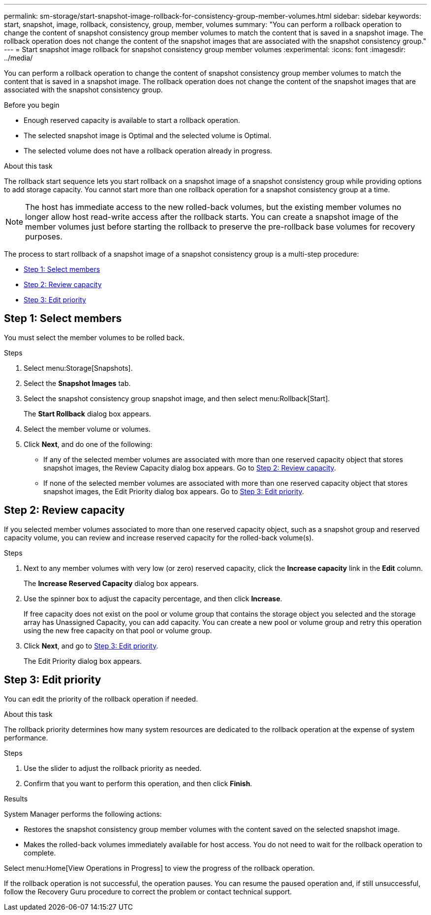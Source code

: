 ---
permalink: sm-storage/start-snapshot-image-rollback-for-consistency-group-member-volumes.html
sidebar: sidebar
keywords: start, snapshot, image, rollback, consistency, group, member, volumes
summary: "You can perform a rollback operation to change the content of snapshot consistency group member volumes to match the content that is saved in a snapshot image. The rollback operation does not change the content of the snapshot images that are associated with the snapshot consistency group."
---
= Start snapshot image rollback for snapshot consistency group member volumes
:experimental:
:icons: font
:imagesdir: ../media/

[.lead]
You can perform a rollback operation to change the content of snapshot consistency group member volumes to match the content that is saved in a snapshot image. The rollback operation does not change the content of the snapshot images that are associated with the snapshot consistency group.

.Before you begin

* Enough reserved capacity is available to start a rollback operation.
* The selected snapshot image is Optimal and the selected volume is Optimal.
* The selected volume does not have a rollback operation already in progress.

.About this task

The rollback start sequence lets you start rollback on a snapshot image of a snapshot consistency group while providing options to add storage capacity. You cannot start more than one rollback operation for a snapshot consistency group at a time.

[NOTE]
====
The host has immediate access to the new rolled-back volumes, but the existing member volumes no longer allow host read-write access after the rollback starts. You can create a snapshot image of the member volumes just before starting the rollback to preserve the pre-rollback base volumes for recovery purposes.
====

The process to start rollback of a snapshot image of a snapshot consistency group is a multi-step procedure:

* <<TASK_0CF16C7A112C4B2FA44419B82272887D,Step 1: Select members>>
* <<TASK_3CC5A20F26E44B9DBDDBCF422EDBBB4C,Step 2: Review capacity>>
* <<TASK_2C49B5B3933341D1BA737F00EBBC1698,Step 3: Edit priority>>

== Step 1: Select members

[.lead]
You must select the member volumes to be rolled back.

.Steps

. Select menu:Storage[Snapshots].
. Select the *Snapshot Images* tab.
. Select the snapshot consistency group snapshot image, and then select menu:Rollback[Start].
+
The *Start Rollback* dialog box appears.

. Select the member volume or volumes.
. Click *Next*, and do one of the following:
 ** If any of the selected member volumes are associated with more than one reserved capacity object that stores snapshot images, the Review Capacity dialog box appears. Go to <<TASK_3CC5A20F26E44B9DBDDBCF422EDBBB4C,Step 2: Review capacity>>.
 ** If none of the selected member volumes are associated with more than one reserved capacity object that stores snapshot images, the Edit Priority dialog box appears. Go to <<TASK_2C49B5B3933341D1BA737F00EBBC1698,Step 3: Edit priority>>.

== Step 2: Review capacity

[.lead]
If you selected member volumes associated to more than one reserved capacity object, such as a snapshot group and reserved capacity volume, you can review and increase reserved capacity for the rolled-back volume(s).

.Steps

. Next to any member volumes with very low (or zero) reserved capacity, click the *Increase capacity* link in the *Edit* column.
+
The *Increase Reserved Capacity* dialog box appears.

. Use the spinner box to adjust the capacity percentage, and then click *Increase*.
+
If free capacity does not exist on the pool or volume group that contains the storage object you selected and the storage array has Unassigned Capacity, you can add capacity. You can create a new pool or volume group and retry this operation using the new free capacity on that pool or volume group.

. Click *Next*, and go to <<TASK_2C49B5B3933341D1BA737F00EBBC1698,Step 3: Edit priority>>.
+
The Edit Priority dialog box appears.

== Step 3: Edit priority

[.lead]
You can edit the priority of the rollback operation if needed.

.About this task

The rollback priority determines how many system resources are dedicated to the rollback operation at the expense of system performance.

.Steps

. Use the slider to adjust the rollback priority as needed.
. Confirm that you want to perform this operation, and then click *Finish*.

.Results

System Manager performs the following actions:

* Restores the snapshot consistency group member volumes with the content saved on the selected snapshot image.
* Makes the rolled-back volumes immediately available for host access. You do not need to wait for the rollback operation to complete.

Select menu:Home[View Operations in Progress] to view the progress of the rollback operation.

If the rollback operation is not successful, the operation pauses. You can resume the paused operation and, if still unsuccessful, follow the Recovery Guru procedure to correct the problem or contact technical support.
